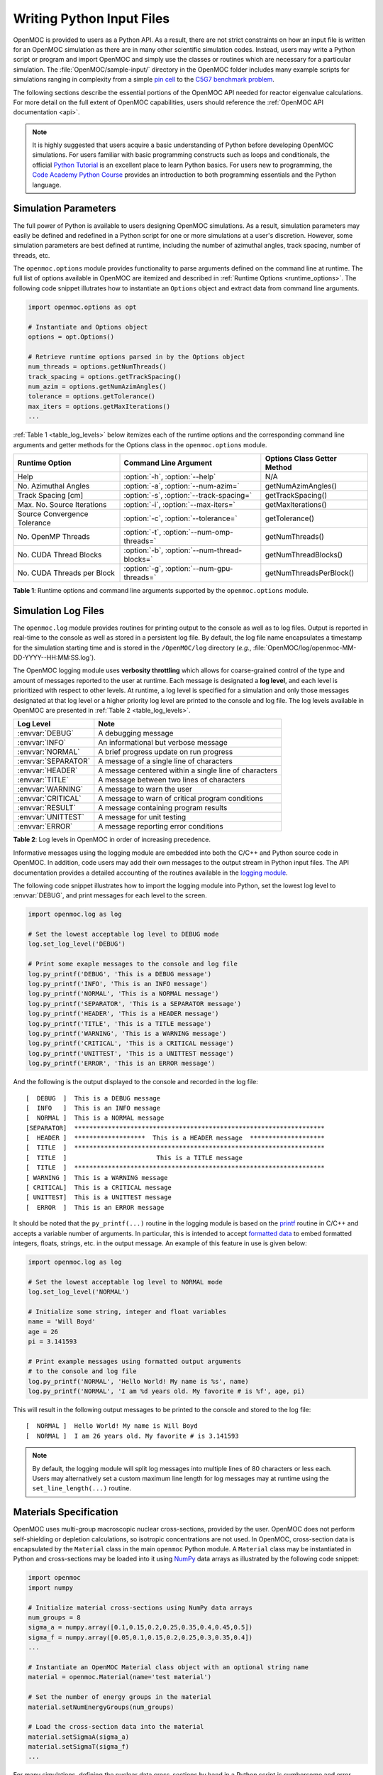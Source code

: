 .. _usersguide_input:

==========================
Writing Python Input Files
==========================

OpenMOC is provided to users as a Python API. As a result, there are not strict constraints on how an input file is written for an OpenMOC simulation as there are in many other scientific simulation codes. Instead, users may write a Python script or program and import OpenMOC and simply use the classes or routines which are necessary for a particular simulation. The :file:`OpenMOC/sample-input/` directory in the OpenMOC folder includes many example scripts for simulations ranging in complexity from a simple `pin cell`_ to the `C5G7 benchmark problem`_.

The following sections describe the essential portions of the OpenMOC API needed for reactor eigenvalue calculations. For more detail on the full extent of OpenMOC capabilities, users should reference the :ref:`OpenMOC API documentation <api>`.

.. note:: It is highly suggested that users acquire a basic understanding of Python before developing OpenMOC simulations. For users familiar with basic programming constructs such as loops and conditionals, the official `Python Tutorial`_ is an excellent place to learn Python basics. For users new to programming, the `Code Academy Python Course`_ provides an introduction to both programming essentials and the Python language.


.. _simulation_params:

---------------------
Simulation Parameters
---------------------

The full power of Python is available to users designing OpenMOC simulations. As a result, simulation parameters may easily be defined and redefined in a Python script for one or more simulations at a user's discretion. However, some simulation parameters are best defined at runtime, including the number of azimuthal angles, track spacing, number of threads, etc. 

The ``openmoc.options`` module provides functionality to parse arguments defined on the command line at runtime. The full list of options available in OpenMOC are itemized and described in :ref:`Runtime Options <runtime_options>`. The following code snippet illutrates how to instantiate an ``Options`` object and extract data from command line arguments.

.. code-block:: python

    import openmoc.options as opt

    # Instantiate and Options object
    options = opt.Options()

    # Retrieve runtime options parsed in by the Options object
    num_threads = options.getNumThreads()
    track_spacing = options.getTrackSpacing()
    num_azim = options.getNumAzimAngles()
    tolerance = options.getTolerance()
    max_iters = options.getMaxIterations()
    ...

:ref:`Table 1 <table_log_levels>` below itemizes each of the runtime options and the corresponding command line arguments and getter methods for the Options class in the ``openmoc.options`` module.

.. _table_runtime_options:

=============================  =============================================  ======================================================
Runtime Option                 Command Line Argument                          Options Class Getter Method
=============================  =============================================  ======================================================
Help                           :option:`-h`, :option:`--help`                 N/A
No. Azimuthal Angles           :option:`-a`, :option:`--num-azim=`            getNumAzimAngles()
Track Spacing [cm]             :option:`-s`, :option:`--track-spacing=`       getTrackSpacing()
Max. No. Source Iterations     :option:`-i`, :option:`--max-iters=`           getMaxIterations()
Source Convergence Tolerance   :option:`-c`, :option:`--tolerance=`           getTolerance()
No. OpenMP Threads             :option:`-t`, :option:`--num-omp-threads=`     getNumThreads()
No. CUDA Thread Blocks         :option:`-b`, :option:`--num-thread-blocks=`   getNumThreadBlocks()
No. CUDA Threads per Block     :option:`-g`, :option:`--num-gpu-threads=`     getNumThreadsPerBlock()
=============================  =============================================  ======================================================

**Table 1**: Runtime options and command line arguments supported by the ``openmoc.options`` module.


--------------------
Simulation Log Files
--------------------

The ``openmoc.log`` module provides routines for printing output to the console as well as to log files. Output is reported in real-time to the console as well as stored in a persistent log file. By default, the log file name encapsulates a timestamp for the simulation starting time and is stored in the ``/OpenMOC/log`` directory (*e.g.*, :file:`OpenMOC/log/openmoc-MM-DD-YYYY--HH:MM:SS.log`).

The OpenMOC logging module uses **verbosity throttling** which allows for coarse-grained control of the type and amount of messages reported to the user at runtime. Each message is designated a **log level**, and each level is prioritized with respect to other levels. At runtime, a log level is specified for a simulation and only those messages designated at that log level or a higher priority log level are printed to the console and log file. The log levels available in OpenMOC are presented in :ref:`Table 2 <table_log_levels>`.

.. _table_log_levels:

===================   =======================================================
Log Level             Note
===================   =======================================================
:envvar:`DEBUG`       A debugging message
:envvar:`INFO`        An informational but verbose message
:envvar:`NORMAL`      A brief progress update on run progress
:envvar:`SEPARATOR`   A message of a single line of characters
:envvar:`HEADER`      A message centered within a single line of characters
:envvar:`TITLE`       A message between two lines of characters
:envvar:`WARNING`     A message to warn the user
:envvar:`CRITICAL`    A message to warn of critical program conditions
:envvar:`RESULT`      A message containing program results
:envvar:`UNITTEST`    A message for unit testing
:envvar:`ERROR`       A message reporting error conditions
===================   =======================================================

**Table 2**: Log levels in OpenMOC in order of increasing precedence.

Informative messages using the logging module are embedded into both the C/C++ and Python source code in OpenMOC. In addition, code users may add their own messages to the output stream in Python input files. The API documentation provides a detailed accounting of the routines available in the `logging module`_.

The following code snippet illustrates how to import the logging module into Python, set the lowest log level to :envvar:`DEBUG`, and print messages for each level to the screen.

.. code-block:: python

    import openmoc.log as log

    # Set the lowest acceptable log level to DEBUG mode
    log.set_log_level('DEBUG')

    # Print some exaple messages to the console and log file
    log.py_printf('DEBUG', 'This is a DEBUG message')
    log.py_printf('INFO', 'This is an INFO message')
    log.py_printf('NORMAL', 'This is a NORMAL message')
    log.py_printf('SEPARATOR', 'This is a SEPARATOR message')
    log.py_printf('HEADER', 'This is a HEADER message')
    log.py_printf('TITLE', 'This is a TITLE message')
    log.py_printf('WARNING', 'This is a WARNING message')
    log.py_printf('CRITICAL', 'This is a CRITICAL message')
    log.py_printf('UNITTEST', 'This is a UNITTEST message')
    log.py_printf('ERROR', 'This is an ERROR message')

And the following is the output displayed to the console and recorded in the log file::

  [  DEBUG  ]  This is a DEBUG message
  [  INFO   ]  This is an INFO message
  [  NORMAL ]  This is a NORMAL message
  [SEPARATOR]  *******************************************************************
  [  HEADER ]  *******************  This is a HEADER message  ********************
  [  TITLE  ]  *******************************************************************
  [  TITLE  ]                        This is a TITLE message                      
  [  TITLE  ]  *******************************************************************
  [ WARNING ]  This is a WARNING message
  [ CRITICAL]  This is a CRITICAL message
  [ UNITTEST]  This is a UNITTEST message
  [  ERROR  ]  This is an ERROR message

It should be noted that the ``py_printf(...)`` routine in the logging module is based on the printf_ routine in C/C++ and accepts a variable number of arguments. In particular, this is intended to accept `formatted data`_ to embed formatted integers, floats, strings, etc. in the output message. An example of this feature in use is given below:

.. code-block:: python

    import openmoc.log as log

    # Set the lowest acceptable log level to NORMAL mode
    log.set_log_level('NORMAL')

    # Initialize some string, integer and float variables
    name = 'Will Boyd'
    age = 26
    pi = 3.141593

    # Print example messages using formatted output arguments
    # to the console and log file
    log.py_printf('NORMAL', 'Hello World! My name is %s', name)
    log.py_printf('NORMAL', 'I am %d years old. My favorite # is %f', age, pi)


This will result in the following output messages to be printed to the console and stored to the log file::

  [  NORMAL ]  Hello World! My name is Will Boyd
  [  NORMAL ]  I am 26 years old. My favorite # is 3.141593

.. note:: By default, the logging module will split log messages into multiple lines of 80 characters or less each. Users may alternatively set a custom maximum line length for log messages may at runtime using the ``set_line_length(...)`` routine.

-----------------------
Materials Specification
-----------------------

OpenMOC uses multi-group macroscopic nuclear cross-sections, provided by the user. OpenMOC does not perform self-shielding or depletion calculations, so isotropic concentrations are not used. In OpenMOC, cross-section data is encapsulated by the ``Material`` class in the main ``openmoc`` Python module. A ``Material`` class may be instantiated in Python and cross-sections may be loaded into it using NumPy_ data arrays as illustrated by the following code snippet:

.. code-block:: python

   import openmoc
   import numpy

   # Initialize material cross-sections using NumPy data arrays
   num_groups = 8
   sigma_a = numpy.array([0.1,0.15,0.2,0.25,0.35,0.4,0.45,0.5])
   sigma_f = numpy.array([0.05,0.1,0.15,0.2,0.25,0.3,0.35,0.4])
   ...

   # Instantiate an OpenMOC Material class object with an optional string name
   material = openmoc.Material(name='test material')

   # Set the number of energy groups in the material
   material.setNumEnergyGroups(num_groups)

   # Load the cross-section data into the material
   material.setSigmaA(sigma_a)
   material.setSigmaT(sigma_f)
   ...

For many simulations, defining the nuclear data cross-sections by hand in a Python script is cumbersome and error-prone. As a result, OpenMOC includes the ``openmoc.materialize`` module for importing nuclear data cross-sections from an HDF5_ or a Python pickle_ binary file. The ``materialize(...)`` routine is used to import data and instantiate ``Material`` objects returned via a Python dictionary_. The use of the ``openmoc.materialize`` module to import HDF5 and pickle binary files is illusrated in the following snippet:

.. code-block:: python

    import openmoc
    import openmoc.materialize as mat
    
    # Import cross-section data from an HDF5 file. This instantiates 
    # objects for each material and returns them in a dictionary
    # indexed by a name string defined in the pickle file.
    hdf5_materials = mat.materialize('materials-data.h5')

    # Retrieve the material called 'moderator' in the HDF5 file
    moderator = hdf5_materials['moderator']

    # Import cross-section data from a pickle file. This instantiates 
    # objects for each material and returns them in a dictionary
    # indexed by a name string defined in the pickle file
    pickle_materials = mat.materialize('materials-data.pkl')

    # Retrieve the material called 'fuel' in the pickle file
    fuel = pickle_materials['fuel']

The ``openmoc.materialize`` module defines a standard for cross-section data stored in binary files. First, each HDF5 file must end with the '.h5' or '.hdf5' extension. HDF5 files must include an `Energy Groups` attribute with the integer number of groups in the top level of the file data hierarchy. Each material must be defined as an `HDF5 group`_ with a string name to identify the material. Finally, the material group must contain the following floating point `HDF5 datasets`_:

  - 'Total XS'
  - 'Absorption XS'
  - 'Scattering XS'
  - 'Fission XS'
  - 'Nu Fission XS'
  - 'Chi'
  - 'Diffusion Coefficient' (optional)
  - 'Buckling' (optional)

To better understand the necessary HDF file structure, it may be useful to visualize the ``OpenMOC/sample-input/c5g7-materials.h5`` HDF5 file using the HDFView_ graphical tool. The following code snippet illustrates the use of the h5py_ Python HDF5 interface to write an HDF5 file with material cross-section data adhering to the standard expected by the ``openmoc.materialize`` module:

.. code-block:: python

   import numpy
   import h5py

   # Create an HDF5 file to store multi-groups cross-sections
   f = h5py.File('materials-data.h5')

   # Set the number of energy groups
   f.attrs['Energy Groups'] = 8

   # Material 1

   # Create an HDF5 group for this material
   material_group = f.create_group('Material 1')

   # Initialize cross-sections as NumPy data arrays
   sigma_a = numpy.array([0.1,0.15,0.2,0.25,0.35,0.4,0.45,0.5])
   sigma_f = numpy.array([0.05,0.1,0.15,0.2,0.25,0.3,0.35,0.4])
   ...

   # Create datasets for each cross-section type
   material_group.create_dataset('Absorption XS', data=sigma_a)
   material_group.create_dataset('Fission XS', data=sigma_f)
   ...

   # Material 2
   ...

   # Close and save the HDF5 file
   f.close()

Alternatively, for machines without HDF5 and/or h5py, materials data may be imported from a pickle_ binary file using the ``openmoc.materialize`` module. For pickle files, the materials data should be stored as a Python dictionary_. The dictionary must contain a key/value pair for the number of energy groups, and sub-dictionaries for each material's cross-sections. The following code snippet illustrates how one might populate a pickle file with material cross-section data adhering to the standard expected by the ``openmoc.materialize`` module:

.. code-block:: python

   import numpy
   import pickle

   # Initialize a Python dictionary to store the materials data
   data = dict()

   # Set the number of energy groups
   data['Energy Groups'] = 8

   # Material 1

   # Create a sub-dictoinary for this material
   data['Material 1'] = dict()

   # Initialize cross-sections as NumPy data arrays
   sigma_a = numpy.array([0.1,0.15,0.2,0.25,0.35,0.4,0.45,0.5])
   sigma_f = numpy.array([0.05,0.1,0.15,0.2,0.25,0.3,0.35,0.4])
   ...

   # Create datasets for each cross-section type
   data['Material 1']['Absorption XS'] = sigma_a
   data['Material 1']['Fission XS'] = sigma_f
   ...

   # Material 2
   ...

   # Dump the Python dictionary of materials data to a pickle file
   pickle.dump(data, open('materials-data.pkl', 'wb'))

.. note:: Users should note that OpenMOC will assign a minimum value of 1E-10 to all total cross-sections assigned to a ``Material`` object. This prevents numerical divide-by-zero issues in the ``Solver``, and is a useful sanity check when modeling (nearly) void regions - *e.g.*, a fuel pin cell "gap."

----------------------
Geometry Specification
----------------------

The geometry in OpenMOC is described using constructive solid geometry (CSG_),
also sometimes referred to as combinatorial geometry. CSG allows a user to
create complex objects using Boolean operators on a set of simpler surfaces. In
the geometry model, each unique closed volume is defined by its bounding
surfaces. The CSG formulation used in OpenMOC is described in more detail in :ref:`Constructive Solid Geometry <constructive_solid_geometry>`.

The following sections detail how to create surfaces, cells, universes and lattices to construct a simple 4 :math:`\times` 4 pin cell lattice. 


Surfaces
--------

In most cases, the first step towards building a reactor geometry is to create the surfaces defining boundaries between distinct regions. The CSG formulation for surfaces in OpenMOC is described in detail in :ref:`Surfaces and Halfspaces <surfaces-halfspaces>`. For LWRs, the most typical surfaces needed to model 2D rectangular lattices are the ``Circle``, ``XPlane``, and ``YPlane`` classes. The following code snippet illustrates how to create a circle to represent a fuel pin and reflective boundary planes to surround a 4 :math:`\times` 4 lattice.

.. code-block:: python

    # Initialize circular fuel pin surface with an optional string name
    circle = openmoc.Circle(x=0.0, y=0.0, radius=0.45, name='fuel radius')

    # Initialize the planar surfaces bounding the entire geometry
    # with optional string names
    left = openmoc.XPlane(x=-2.52, name='left')
    right = openmoc.XPlane(x=2.52, name='right')
    bottom = openmoc.YPlane(y=-2.52, name='bottom')
    top = openmoc.YPlane(y=2.52, name='top')

    # Set the boundary conditions for the bounding planes
    left.setBoundaryType(openmoc.REFLECTIVE)
    right.setBoundaryType(openmoc.REFLECTIVE)
    bottom.setBoundaryType(openmoc.REFLECTIVE)
    top.setBoundaryType(openmoc.REFLECTIVE)


Cells and Universes
-------------------

The next step to create a geometry is to instantiate cells which represent unique geometric shapes and use them to construct universes. The CSG formulations for cells and universes in OpenMOC are discussed in further detail in :ref:`Cells <cells>` and :ref:`Universes <universes>`, respectively. OpenMOC provides the ``Cell`` class for regions of space bounded by ``Surface`` halfspaces and which may be filled by a ``Material`` or ``Universe``. The following code snippet illustrates how to create cells filled by the fuel and moderator materials. Next, the script adds the appropriate halfspace of the circle surface created in the preceding section to each cell.

.. code-block:: python

    # Retrieve the fuel and moderator materials
    uo2 = materials['UO2']
    water = materials['Water']

    # Initialize the cells for the fuel pin and moderator
    # with optional string names
    fuel = openmoc.Cell(name='fuel cell')
    moderator = openmoc.Cell(name='moderator cell')

    # Assign the appropriate materials to fill each cell
    fuel.setFill(uo2)
    moderator.setFill(water)

    # Add the circle surface to each cell
    fuel.addSurface(halfspace=-1, surface=circle)
    moderator.addSurface(halfspace=+1, surface=circle)

Each universe is comprised of one or more cells. A ``Universe`` can be instantiated and each of the previously created cells added to it as shown in the following snippet.

.. code-block:: python

    # Initialize a universe with an optional string name
    pin_univ = openmoc.Universe(name='pin universe')

    # Add each cell to the universe
    pin_univ.addCell(fuel)
    pin_univ.addCell(moderator)

The OpenMOC ``Cell`` class may not only be filled with materials, but universes as well. As a result, a geometry may be constructed of a hierarchy of nested cells/universes. A hierarchichal geometry permits a simple treatment of repeating geometric structures on multiple length scales (*e.g.*, rectangular arrays of fuel pins and fuel assemblies). 

OpenMOC does not place a limit on the hierarchical depth - or number of nested universe levels - that a user may define in constructing a geometry. The only limitation is that at the top of the hierarchy, a *root* cell must encapsulate the entire geometry in a *root* universe. The following code snippet illustrates the creation of a ``Cell`` which is filled by a lattice constructed in the next section. The appropriate halfspaces for the planes defined in the preceding section are added to the cell to enforce boundaries on the portion of the root universe relevant to the geometry.

.. code-block:: python

    # Initialize a cell filled by a nested lattice with an optional
    # string name. This cell resides within the root universe. 
    root_cell = openmoc.Cell(name='root cell')
    root_cell.setFill(lattice)

    # Add the bounding planar surfaces to the root cell
    root_cell.addSurface(halfspace=+1, surface=left)
    root_cell.addSurface(halfspace=-1, surface=right)
    root_cell.addSurface(halfspace=+1, surface=bottom)
    root_cell.addSurface(halfspace=-1, surface=top)


Rings and Sectors
-----------------

The spatial discretization_ of the geometry is a key determining factor in the accuracy of OpenMOC's simulation results. This is especially important since OpenMOC presently uses the :ref:`Flat Source Region Approximation <flat-source-region-approximation>`.  The spatial discretization is most relevant in regions where the flux gradient is greatest. In LWRs composed of cylindrical fuel pins, the flux gradient is largely determined by the distance to the center of the nearest fuel pin and the angle formed between the center of the fuel pin and the point of interest (*i.e.*, `polar coordinates`_). As a result, discretization along the radial coordinate using cylindrical **rings**, and along the angular coordinate using angular **sectors** is the most applicable way to discretize the geometry to capture the flux gradient.

This type of discretization is particularly useful for codes which can make use of an `unstructured mesh`_, such as OpenMOC with its general :ref:`Constructive Solid Geometry <constructive_solid_geometry>` formulation. To subdivide cylindrical fuel pins into rings and sectors in an LWR model would require a substantial amount of work for the user to create the necessary ``ZCylinder`` and/or ``Plane`` objects. Since this is a commonly needed feature for many users, OpenMOC includes the ability to automatically subdivide pin cells of cylindrical fuel pins into equal volume rings and equally spaced angular sectors. In particular, OpenMOC uses **cell cloning** to create clones (or copies) of a ``Cell`` object and differentiates each one with ``ZCylinder`` or ``Plane`` objects to subdivide the pin cell.

Rings can be created inside of a ``ZCylinder``, between two ``ZCylinder`` objects, or outside of a ``ZCylinder``. If rings are created outside of a ``ZCylinder`` and the exterior bounding surface is the ``Cell`` boundaries, then an effective bounding cylinder radius :math:`R_\textit{eff}` is calculated as

.. math::
  R_\textit{eff} = \sqrt{\frac{\Delta x \Delta y}{\pi}}

where :math:`\Delta x` is the width of the ``Cell`` in the :math:`x`-direction and :math:`\Delta y` is the width of the ``Cell`` in the :math:`y`-direction. Equal volume rings are then created between the inner bounding ``ZCylinder`` and this effective bounding radius. Note that in this case the regions will not be of equal volume since the effective bounding cricle will lay partially outside of the boundaries of the ``Cell``.

The following code snippet illustrates how a user may designate a positive integral number of rings and sectors for fuel pin ``Cells`` and a positive integral number of sectors with no rings for moderator ``Cells`` using the ``Cell.setNumRings(...)`` and ``Cell.setNumSectors(...)`` class methods.

.. code-block:: python

    # Subdivide the fuel region into 3 rings and 12 angular sectors
    fuel.setNumRings(3)
    fuel.setNumSectors(12)

    # Subdivide the moderator region into 16 angular sectors
    moderator.setNumSectors(16)

The plots shown below illustrate the pin cell material layout (left) and flat source region layout (right) where the flat source regions have been discretized using 3 equal volume rings and 12 sectors in the fuel and 16 sectors in the moderator.

.. _figure_pin_cell_fsrs:

.. table::

   +--------------------------------------------------------+--------------------------------------------------------+
   | .. _figa:                                              | .. _figb:                                              |
   |                                                        |                                                        |
   | .. image:: ../../img/pin-cell-fsrs-1.png               | .. image:: ../../img/pin-cell-fsrs-2.png               |
   |   :width: 50 %                                         |   :width: 50 %                                         |
   |   :align: right                                        |   :align: left                                         |
   +--------------------------------------------------------+--------------------------------------------------------+

The user may wish to capture gradients in the moderator by adding rings in the moderator. The following code snippet repeats the scenario above but with 2 rings in the moderator.

.. code-block:: python

    # Subdivide the fuel region into 3 rings and 12 angular sectors
    fuel.setNumRings(3)
    fuel.setNumSectors(12)

    # Subdivide the moderator region into 2 rings 16 angular sectors
    moderator.setNumRings(2)
    moderator.setNumSectors(16)

Again, the pin cell materials are illustrated below on the left, while the flat source regions are displayed on the right with 2 rings now present in the moderator.

.. _figure_pin_cell_fsrs_moderator_rings:

.. table::

   +--------------------------------------------------------+--------------------------------------------------------+
   | .. _figa:                                              | .. _figb:                                              |
   |                                                        |                                                        |
   | .. image:: ../../img/pin-cell-fsrs-1.png               | .. image:: ../../img/pin-cell-fsrs-moderator-rings.png |
   |   :width: 50 %                                         |   :width: 50 %                                         |
   |   :align: right                                        |   :align: left                                         |
   +--------------------------------------------------------+--------------------------------------------------------+

Lastly, the rings and sectors can be used to discretize regions between 2 ``ZCylinder`` objects, such as annular fuel. The following code snippet discretizes annular fuel into 3 rings and 12 sectors with the inner and outer moderators both discretized into 8 sectors with no rings.

.. code-block:: python

    # Subdivide the inner moderator region into 8 angular sectors
    fuel.setNumSectors(8)

    # Subdivide the annular fuel region into 3 rings and 12 sectors
    fuel.setNumRings(3)
    fuel.setNumSectors(12)

    # Subdivide the outer moderator region into 8 angular sectors
    moderator.setNumSectors(8)


The annular pin cell materials are illustrated on the left below, with the resulting fuel and moderator discretization presented on the right.

.. _figure_pin_cell_fsrs_moderator_annular:
     
.. table:: 
   
   +--------------------------------------------------------+--------------------------------------------------------+
   | .. _figa:                                              | .. _figb:                                              |
   |                                                        |                                                        |
   | .. image:: ../../img/pin-cell-materials-annular.png    | .. image:: ../../img/pin-cell-fsrs-annular.png         |
   |   :width: 50 %                                         |   :width: 50 %                                         |
   |   :align: right                                        |   :align: left                                         |
   +--------------------------------------------------------+--------------------------------------------------------+

.. note:: Rings may **only** be used in ``Cell`` objects that contain a ``ZCylinder`` surface, such as a fuel pin.

.. note:: Each subdivided region will be filled by the **same Material** as the ``Cell`` object created by the user in the Python script.


Lattices
--------

Once the cells for the geometry have been created, OpenMOC's ``Lattice`` class may be used to represent repeating patterns of the cells on a rectangular array. The CSG formulation for lattices is described further in :ref:`Lattices <lattices>`. In OpenMOC, the ``Lattice`` class is a subclass of the ``Universe`` class. The following code snippet illustrates the creation of a 4 :math:`\times` 4 lattice with each lattice cell filled by the pin universe created earlier. The total width of the lattice in :math:`x` and :math:`y` are defined as parameters when the lattice is initialized. The lattice dimensions are used to define the rectangular region of interest centered at the origin of the ``Universe`` filling each lattice cell.

.. code-block:: python

    # Initialize the lattice for the geometry 
    lattice = openmoc.Lattice(name='4x4 pin lattice')
    lattice.setWidth(width_x=5.04, width_y=5.04)

    # Assign each lattice cell a universe ID
    lattice.setUniverses([[pin_univ, pin_univ, pin_univ, pin_univ],
                          [pin_univ, pin_univ, pin_univ, pin_univ],
                          [pin_univ, pin_univ, pin_univ, pin_univ],
                          [pin_univ, pin_univ, pin_univ, pin_univ]])


Geometry
--------

The final step in creating a geometry is to instantiate OpenMOC's ``Geometry`` class. The ``Geometry`` class is the *root* node in a tree data structure which encapsulates all ``Materials``, ``Surfaces``, ``Cells``, ``Universes`` and ``Lattices``. The following code snippet illustrates the creation of a *root* ``Cell`` and ``Universe`` as well as a ``Geometry`` object. Next, the root universe is registered with the geometry. The last line of the script is called once all primitives have been registered and is used to traverse the CSG hierarchy and index the flat source regions in the geometry.

.. code-block:: python

    # Initialize the root universe object
    root_univ = openmoc.Universe(name='root universe')
    root_univ.addCell(root_cell)

    # Initialize an empty geometry object
    geometry = openmoc.Geometry()
    
    # Register the root universe with the geometry
    geometry.setRootUniverse(root_univ)

    # Initialize the flat source regions in the geometry
    geometry.initializeFlatSourceRegions()


----------------
Track Generation
----------------

Once the geometry has been initialized for a simulation, the next step is to perform ray tracing for track generation. The track generation process and algorithms in OpenMOC are described in more detail in :ref:`Track Generation <track_generation>`. This step requires the instantiation of a ``TrackGenerator`` object and a function call to generate the tracks as illustrated in the following code snippet.

.. code-block:: python

    # Initialize the track generator after the geometry has been
    # constructed. Use 64 azimuthal angles and 0.05 cm track spacing.
    track_generator = openmoc.TrackGenerator(geometry, num_azim=64, \
                                             spacing=0.05)
    
    # Generate tracks using ray tracing across the geometry
    track_generator.generateTracks()


--------------------
MOC Source Iteration
--------------------

One of OpenMOC's ``Solver`` subclasses may be initialized given the ``TrackGenerator`` objects discussed in the preceding section. The most commonly used subclasses for OpenMOC simulations are itemized below:

  * ``CPUSolver`` - multi-core CPUs, memory efficient, good parallel scaling [CPUs]_
  * ``GPUSolver`` - GPUs, 30-50 :math:`\times` faster than CPUs [GPUs]_

Criticality Calculations
------------------------

The following code snippet illustrates the instantiation of the ``CPUSolver`` for multi-core CPUs. The code assigns runtime parameters to the solver and calls the ``computeEigenvalue(...)`` routine to execute the :ref:`MOC Source Iteration Algorithm <figure-overall-iterative-scheme>`.

.. code-block:: python

    # Initialize a solver for the simulation and set the number of
    # threads and source convergence threshold
    solver = openmoc.CPUSolver(track_generator)
    solver.setNumThreads(4)
    solver.setSourceConvergenceThreshold(1E-5)

    # Converge the source with up to a maximum of 1000 source iterations
    solver.computeEigenvalue(1000)

    # Print a report of the time to solution
    solver.printTimerReport()


Fixed Source Calculations
-------------------------

aljlkjadf


Polar Quadrature
----------------

aldjf


FSR Volume Correction
---------------------

aljlk


-----------------
CMFD Acceleration
-----------------

OpenMOC has an integrated CMFD acceleration framework that allows users to greatly accelerate the convergence of their neutron transport problems and achieve run-time time improvements of over 30 times. The CMFD acceleration framework is implemented in one class, ``Cmfd``. Running a simulation with CMFD acceleration is quite easy and requires only a few additional lines of code in your input file and one command line option. The following code snippet illustrates the instantiation of the ``Cmfd`` class used to generate the CMFD mesh for your problem and give that mesh to the geometry.

.. code-block:: python

    # Initialize the Cmfd object
    cmfd = Cmfd()
    cmfd.setLatticeStructure(17,17)

    # Optional CMFD parameters
    cmfd.setGroupStructure([1,4,8])
    cmfd.setOpticallyThick(False)
    cmfd.setSORRelaxationFactor(1.5)
    cmfd.setMOCRelaxationFactor(0.66)
    cmfd.setSourceConvergenceThreshold(1.E-8)
    cmfd.setFluxUpdateOn(True)

    # Initialize the Geometry object
    geometry = Geometry()  
    geometry.setCmfd(cmfd)
    ...

These lines of code should be placed in your input file at the location where the geometry object would be initialize had your problem been set up without CMFD acceleration. In this code, the cmfd object is initialized and the CMFD mesh lattice structure is set. In is generally best to have the CMFD mesh overlap with either the assembly or pincell mesh of the problem, but OpenMOC is designed to accept any regular mesh structure. The optional parameters are described below:

  * ``setMOCRelaxationFactor`` (default: 0.6) - Our formulation of CMFD acceleration requires a static relaxation factor with a float argument between 0 and 1.0 that provides a relaxation on the nonlinear diffusion coefficient as described in the Theory and Methodology section of the OpenMOC documentation. A default value of 0.6 is used and is sufficient for most problems we have tested. If CMFD accelerated MOC seems to diverge, it is suggested that the relaxation factor be reduced until the problem begins to stabilize.
  * ``setFluxUpdateOn`` (default: True) - This function is included to give the users the option to overlay the CMFD mesh, but toggle the CMFD update. If the CMFD mesh breaks up any parts of the geometry, this function be can be used to overlay the CMFD mesh for segmentation, but not perform a CMFD solve and flux update after each MOC iteration. This is useful in comparing runs with and without CMFD and ensuring the exact same segments are used.
  * ``setGroupStructure`` (default: same as MOC group structure) - OpenMOC is able to perform CMFD on a coarse energy group structure to allow fine energy group problems to be accelerated with CMFD without incurring a significant computational overhead for CMFD. This function takes a python list as input with the first value of 1 (to indicate the first energy group) followed by an increasing values ending with the number of energy groups plus 1. In the example above, a 7 group MOC problem is broken up into 2 energy groups for CMFD.
  * ``setOpticallyThick`` (default: False) - OpenMOC uses an correction factor on the material diffusion coefficients as described in the Theory and Methodology section. This correction factor is turned off by default.
  * ``setSORRelaxationFactor`` (default: 1.0) - As described in the Theory and Methodology section, OpenMOC use the successive over-relaxation method (SOR) to solve the CMFD diffusion eigenvalue problem. The SOR method can use an over-relaxation factor to speed up the convergence of problems. Valid input for the SOR relaxation factor are values between 0 and 2. By default the SOR factor is set to 1.0, reducing the SOR method to the Gauss-Seidel method.
  * ``setSourceConvergenceThreshold`` (default: 1.E-7) - This method is used to set the convergence of the root-mean-square-error on the region and group wise fission source of the CMFD diffusion eigenvalue problem. By default, the convergence threshold is set at 1.E-7 and is sufficient for most problems.

With those few additional lines of code, you should be able to create an input file for any problem and utilize CMFD acceleration. The input file ``c5g7-cmfd.py`` provides a good example of how an input file is constructed that uses CMFD acceleration.

.. _logging module: http://mit-crpg.github.io/OpenMOC/doxygen/html/log_8h.html
.. _printf: http://www.cplusplus.com/reference/cstdio/printf/
.. _formatted data: http://www.cplusplus.com/reference/cstdio/printf/
.. _CSG: http://en.wikipedia.org/wiki/Constructive_solid_geometry
.. _Python Tutorial: http://docs.python.org/2/tutorial/
.. _Code Academy Python Course: http://www.codecademy.com/tracks/python
.. _pin cell: https://github.com/mit-crpg/OpenMOC/tree/master/sample-input/pin-cell
.. _C5G7 benchmark problem: https://github.com/mit-crpg/OpenMOC/tree/master/sample-input/benchmarks/c5g7
.. _NumPy: http://www.numpy.org/
.. _HDF5: http://www.hdfgroup.org/HDF5/
.. _pickle: http://docs.python.org/2/library/pickle.html
.. _dictionary: http://docs.python.org/2/tutorial/datastructures.html#dictionaries
.. _HDFView: http://www.hdfgroup.org/products/java/hdfview/
.. _h5py: http://www.h5py.org/
.. _HDF5 group: http://www.hdfgroup.org/HDF5/doc/UG/UG_frame09Groups.html
.. _HDF5 datasets: http://www.hdfgroup.org/HDF5/doc/UG/10_Datasets.html
.. _discretization: http://en.wikipedia.org/wiki/Discretization
.. _polar coordinates: http://en.wikipedia.org/wiki/Polar_coordinate_system
.. _unstructured mesh: http://en.wikipedia.org/wiki/Unstructured_grid


.. [CPUs] William Boyd, Kord Smith, Benoit Forget, and Andrew Siegel, "Parallel Performance Results for the OpenMOC Method of Characteristics Code on Multi-Core Platforms." *Submitted to the Proceedings of PHYSOR*, Kyoto, Japan (2014).

.. [GPUs] William Boyd, Kord Smith, and Benoit Forget, "A Massively Parallel Method of Characteristic Neutral Particle Transport Code for GPUs." *Proc. Int'l Conf. Math. and Comp. Methods Appl. to Nucl. Sci. and Eng.*, Sun Valley, ID, USA (2013).


